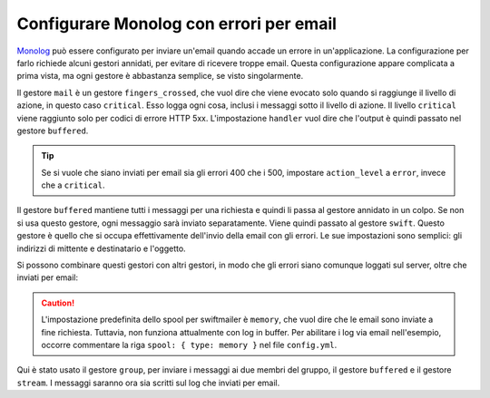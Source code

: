 .. index::
   single: Log; Inviare errori per email

Configurare Monolog con errori per email
========================================

Monolog_ può essere configurato per inviare un'email quando accade un errore in
un'applicazione. La configurazione per farlo richiede alcuni gestori annidati,
per evitare di ricevere troppe email. Questa configurazione appare complicata a
prima vista, ma ogni gestore è abbastanza semplice, se visto
singolarmente.

.. configuration-block::

    .. code-block:: yaml

        # app/config/config_prod.yml
        monolog:
            handlers:
                mail:
                    type:         fingers_crossed
                    action_level: critical
                    handler:      buffered
                buffered:
                    type:    buffer
                    handler: swift
                swift:
                    type:       swift_mailer
                    from_email: error@example.com
                    to_email:   error@example.com
                    # oppure una lista di destinatari
                    # to_email:   [dev1@example.com, dev2@example.com, ...]
                    subject:    Si è verificato un errore!
                    level:      debug

    .. code-block:: xml

        <!-- app/config/config_prod.xml -->
        <container xmlns="http://symfony.com/schema/dic/services"
            xmlns:xsi="http://www.w3.org/2001/XMLSchema-instance"
            xmlns:monolog="http://symfony.com/schema/dic/monolog"
            xsi:schemaLocation="http://symfony.com/schema/dic/services http://symfony.com/schema/dic/services/services-1.0.xsd
                                http://symfony.com/schema/dic/monolog http://symfony.com/schema/dic/monolog/monolog-1.0.xsd">

            <monolog:config>
                <monolog:handler
                    name="mail"
                    type="fingers_crossed"
                    action-level="critical"
                    handler="buffered"
                />
                <monolog:handler
                    name="buffered"
                    type="buffer"
                    handler="swift"
                />
                <monolog:handler
                    name="swift"
                    type="swift_mailer"
                    from-email="error@example.com"
                    to-email="error@example.com"
                    subject="Si è verificato un errore!"
                    level="debug"
                />
            </monolog:config>
        </container>

    .. code-block:: php

        // app/config/config_prod.php
        $container->loadFromExtension('monolog', array(
            'handlers' => array(
                'mail' => array(
                    'type'         => 'fingers_crossed',
                    'action_level' => 'critical',
                    'handler'      => 'buffered',
                ),
                'buffered' => array(
                    'type'    => 'buffer',
                    'handler' => 'swift',
                ),
                'swift' => array(
                    'type'       => 'swift_mailer',
                    'from_email' => 'error@example.com',
                    'to_email'   => 'error@example.com',
                    // oppure una lista di destinatari
                    // 'to_email'   => array('dev1@example.com', 'dev2@example.com', ...),
                    'subject'    => 'Si è verificato un errore!',
                    'level'      => 'debug',
                ),
            ),
        ));

Il gestore ``mail`` è un gestore ``fingers_crossed``, che vuol dire che viene
evocato solo quando si raggiunge il livello di azione, in questo caso ``critical``.
Esso logga ogni cosa, inclusi i messaggi sotto il livello di azione. Il livello
``critical`` viene raggiunto solo per codici di errore HTTP 5xx. L'impostazione
``handler`` vuol dire che l'output è quindi passato nel gestore ``buffered``.

.. tip::

    Se si vuole che siano inviati per email sia gli errori 400 che i 500, impostare
    ``action_level`` a ``error``, invece che a ``critical``.

Il gestore ``buffered`` mantiene tutti i messaggi per una richiesta e quindi li passa
al gestore annidato in un colpo. Se non si usa questo gestore, ogni messaggio sarà
inviato separatamente. Viene quindi passato al gestore ``swift``. Questo gestore è
quello che si occupa effettivamente dell'invio della email con gli errori. Le
sue impostazioni sono semplici: gli indirizzi di mittente e destinatario e
l'oggetto.

Si possono combinare questi gestori con altri gestori, in modo che gli errori siano
comunque loggati sul server, oltre che inviati per email:

.. caution::

    L'impostazione predefinita dello spool per swiftmailer è ``memory``, che vuol
    dire che le email sono inviate a fine richiesta. Tuttavia, non
    funziona attualmente con log in buffer. Per abilitare i log via email
    nell'esempio, occorre commentare la riga ``spool: { type: memory }``
    nel file ``config.yml``.

.. configuration-block::

    .. code-block:: yaml

        # app/config/config_prod.yml
        monolog:
            handlers:
                main:
                    type:         fingers_crossed
                    action_level: critical
                    handler:      grouped
                grouped:
                    type:    group
                    members: [streamed, buffered]
                streamed:
                    type:  stream
                    path:  "%kernel.logs_dir%/%kernel.environment%.log"
                    level: debug
                buffered:
                    type:    buffer
                    handler: swift
                swift:
                    type:       swift_mailer
                    from_email: error@example.com
                    to_email:   error@example.com
                    subject:    Si è verificato un errore!
                    level:      debug

    .. code-block:: xml

        <!-- app/config/config_prod.xml -->
        <container xmlns="http://symfony.com/schema/dic/services"
            xmlns:xsi="http://www.w3.org/2001/XMLSchema-instance"
            xmlns:monolog="http://symfony.com/schema/dic/monolog"
            xsi:schemaLocation="http://symfony.com/schema/dic/services http://symfony.com/schema/dic/services/services-1.0.xsd
                                http://symfony.com/schema/dic/monolog http://symfony.com/schema/dic/monolog/monolog-1.0.xsd">

            <monolog:config>
                <monolog:handler
                    name="main"
                    type="fingers_crossed"
                    action_level="critical"
                    handler="grouped"
                />
                <monolog:handler
                    name="grouped"
                    type="group"
                >
                    <member type="stream"/>
                    <member type="buffered"/>
                </monolog:handler>
                <monolog:handler
                    name="stream"
                    path="%kernel.logs_dir%/%kernel.environment%.log"
                    level="debug"
                />
                <monolog:handler
                    name="buffered"
                    type="buffer"
                    handler="swift"
                />
                <monolog:handler
                    name="swift"
                    from-email="error@example.com"
                    to-email="error@example.com"
                    subject="Si è verificato un errore!"
                    level="debug"
                />
            </monolog:config>
        </container>

    .. code-block:: php

        // app/config/config_prod.php
        $container->loadFromExtension('monolog', array(
            'handlers' => array(
                'main' => array(
                    'type'         => 'fingers_crossed',
                    'action_level' => 'critical',
                    'handler'      => 'grouped',
                ),
                'grouped' => array(
                    'type'    => 'group',
                    'members' => array('streamed', 'buffered'),
                ),
                'streamed'  => array(
                    'type'  => 'stream',
                    'path'  => '%kernel.logs_dir%/%kernel.environment%.log',
                    'level' => 'debug',
                ),
                'buffered'    => array(
                    'type'    => 'buffer',
                    'handler' => 'swift',
                ),
                'swift' => array(
                    'type'       => 'swift_mailer',
                    'from_email' => 'error@example.com',
                    'to_email'   => 'error@example.com',
                    'subject'    => 'Si è verificato un errore!',
                    'level'      => 'debug',
                ),
            ),
        ));

Qui è stato usato il gestore ``group``, per inviare i messaggi ai due membri del gruppo,
il gestore ``buffered`` e il gestore ``stream``. I messaggi saranno ora sia
scritti sul log che inviati per email.

.. _Monolog: https://github.com/Seldaek/monolog
